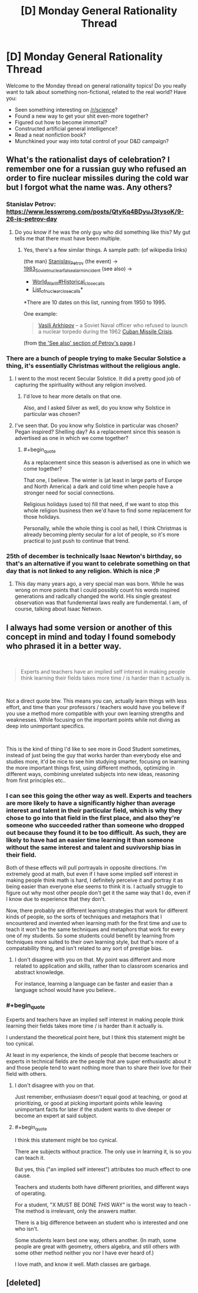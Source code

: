 #+TITLE: [D] Monday General Rationality Thread

* [D] Monday General Rationality Thread
:PROPERTIES:
:Author: AutoModerator
:Score: 11
:DateUnix: 1545663941.0
:END:
Welcome to the Monday thread on general rationality topics! Do you really want to talk about something non-fictional, related to the real world? Have you:

- Seen something interesting on [[/r/science]]?
- Found a new way to get your shit even-more together?
- Figured out how to become immortal?
- Constructed artificial general intelligence?
- Read a neat nonfiction book?
- Munchkined your way into total control of your D&D campaign?


** What's the rationalist days of celebration? I remember one for a russian guy who refused an order to fire nuclear missiles during the cold war but I forgot what the name was. Any others?
:PROPERTIES:
:Author: Sonderjye
:Score: 5
:DateUnix: 1545671835.0
:END:

*** Stanislav Petrov: [[https://www.lesswrong.com/posts/QtyKq4BDyuJ3tysoK/9-26-is-petrov-day]]
:PROPERTIES:
:Author: Metamancer
:Score: 8
:DateUnix: 1545677406.0
:END:

**** Do you know if he was the only guy who did something like this? My gut tells me that there must have been multiple.
:PROPERTIES:
:Author: Sonderjye
:Score: 2
:DateUnix: 1545694979.0
:END:

***** Yes, there's a few similar things. A sample path: (of wikipedia links)

(the man) [[https://en.wikipedia.org/wiki/Stanislav_Petrov][Stanislav_Petrov]] (the event) -> [[https://en.wikipedia.org/wiki/1983_Soviet_nuclear_false_alarm_incident][1983_Soviet_nuclear_false_alarm_incident]] (see also) ->

- [[https://en.wikipedia.org/wiki/World_War_III#Historical_close_calls][World_War_III#Historical_close_calls]]
- [[https://en.wikipedia.org/wiki/List_of_nuclear_close_calls][List_of_nuclear_close_calls]]*

*There are 10 dates on this list, running from 1950 to 1995.

One example:

#+begin_quote
  [[https://en.wikipedia.org/wiki/Vasili_Arkhipov][Vasili Arkhipov]] -- a Soviet Naval officer who refused to launch a nuclear torpedo during the 1962 [[https://en.wikipedia.org/wiki/Cuban_Missile_Crisis][Cuban Missile Crisis]].
#+end_quote

(from [[https://en.wikipedia.org/wiki/Stanislav_Petrov#See_also][the 'See also' section of Petrov's page]].)
:PROPERTIES:
:Author: GeneralExtension
:Score: 6
:DateUnix: 1545767593.0
:END:


*** There are a bunch of people trying to make Secular Solstice a thing, it's essentially Christmas without the religious angle.
:PROPERTIES:
:Author: Silver_Swift
:Score: 6
:DateUnix: 1545683879.0
:END:

**** I went to the most recent Secular Solstice. It did a pretty good job of capturing the spirituality without any religion involved.
:PROPERTIES:
:Author: xamueljones
:Score: 6
:DateUnix: 1545692613.0
:END:

***** I'd love to hear more details on that one.

Also, and I asked Silver as well, do you know why Solstice in particular was chosen?
:PROPERTIES:
:Author: Sonderjye
:Score: 3
:DateUnix: 1545695025.0
:END:


**** I've seen that. Do you know why Solstice in particular was chosen? Pegan inspired? Shelling day? As a replacement since this season is advertised as one in which we come together?
:PROPERTIES:
:Author: Sonderjye
:Score: 2
:DateUnix: 1545694919.0
:END:

***** #+begin_quote
  As a replacement since this season is advertised as one in which we come together?
#+end_quote

That one, I believe. The winter is (at least in large parts of Europe and North America) a dark and cold time when people have a stronger need for social connections.

Religious holidays (used to) fill that need, if we want to stop this whole religion business then we'd have to find some replacement for those holidays.

Personally, while the whole thing is cool as hell, I think Christmas is already becoming plenty secular for a lot of people, so it's more practical to just push to continue that trend.
:PROPERTIES:
:Author: Silver_Swift
:Score: 2
:DateUnix: 1545720777.0
:END:


*** 25th of december is technically Isaac Newton's birthday, so that's an alternative if you want to celebrate something on that day that is not linked to any religion. Which is nice ;P
:PROPERTIES:
:Author: fassina2
:Score: 5
:DateUnix: 1545691510.0
:END:

**** This day many years ago, a very special man was born. While he was wrong on more points that I could possibly count his words inspired generations and radically changed the world. His single greatest observation was that fundemental laws really are fundemental. I am, of course, talking about Isaac Netwon.
:PROPERTIES:
:Author: Sonderjye
:Score: 3
:DateUnix: 1545695352.0
:END:


** I always had some version or another of this concept in mind and today I found somebody who phrased it in a better way.

​

#+begin_quote
  Experts and teachers have an implied self interest in making people think learning their fields takes more time / is harder than it actually is.
#+end_quote

​

Not a direct quote btw. This means you can, actually learn things with less effort, and time than your professors / teachers would have you believe if you use a method more compatible with your own learning strengths and weaknesses. While focusing on the important points while not diving as deep into unimportant specifics.

​

This is the kind of thing I'd like to see more in Good Student sometimes, instead of just being the guy that works harder than everybody else and studies more, it'd be nice to see him studying smarter, focusing on learning the more important things first, using different methods, optimizing in different ways, combining unrelated subjects into new ideas, reasoning from first principles etc..
:PROPERTIES:
:Author: fassina2
:Score: 4
:DateUnix: 1545694875.0
:END:

*** I can see this going the other way as well. Experts and teachers are more likely to have a significantly higher than average interest and talent in their particular field, which is why they chose to go into that field in the first place, and also they're someone who succeeded rather than someone who dropped out because they found it to be too difficult. As such, they are likely to have had an easier time learning it than someone without the same interest and talent and suvivorship bias in their field.

Both of these effects will pull portrayals in opposite directions. I'm extremely good at math, but even if I have some implied self interest in making people think math is hard, I definitely perceive it and portray it as being easier than everyone else seems to think it is. I actually struggle to figure out why most other people don't get it the same way that I do, even if I know due to experience that they don't.

Now, there probably are different learning strategies that work for different kinds of people, so the sorts of techniques and metaphors that I encountered and invented when learning math for the first time and use to teach it won't be the same techniques and metaphors that work for every one of my students. So some students could benefit by learning from techniques more suited to their own learning style, but that's more of a compatability thing, and isn't related to any sort of prestige bias.
:PROPERTIES:
:Author: hh26
:Score: 5
:DateUnix: 1545716193.0
:END:

**** I don't disagree with you on that. My point was different and more related to application and skills, rather than to classroom scenarios and abstract knowledge.

For instance, learning a language can be faster and easier than a language school would have you believe..
:PROPERTIES:
:Author: fassina2
:Score: 3
:DateUnix: 1545733926.0
:END:


*** #+begin_quote
  Experts and teachers have an implied self interest in making people think learning their fields takes more time / is harder than it actually is.
#+end_quote

I understand the theoretical point here, but I think this statement might be too cynical.

At least in my experience, the kinds of people that become teachers or experts in technical fields are the people that are super enthusiastic about it and those people tend to want nothing more than to share their love for their field with others.
:PROPERTIES:
:Author: Silver_Swift
:Score: 2
:DateUnix: 1545720138.0
:END:

**** I don't disagree with you on that.

Just remember, enthusiasm doesn't equal good at teaching, or good at prioritizing, or good at picking important points while leaving unimportant facts for later if the student wants to dive deeper or become an expert at said subject.
:PROPERTIES:
:Author: fassina2
:Score: 2
:DateUnix: 1545729983.0
:END:


**** #+begin_quote
  I think this statement might be too cynical.
#+end_quote

There are subjects without practice. The only use in learning it, is so you can teach it.

But yes, this ("an implied self interest") attributes too much effect to one cause.

Teachers and students both have different priorities, and different ways of operating.

For a student, "X MUST BE DONE /THIS/ WAY" is the worst way to teach - The method is irrelevant, only the answers matter.

There is a big difference between an student who is interested and one who isn't.

Some students learn best one way, others another. (In math, some people are great with geometry, others algebra, and still others with some other method neither you nor I have ever heard of.)

I love math, and know it well. Math classes are garbage.
:PROPERTIES:
:Author: GeneralExtension
:Score: 2
:DateUnix: 1545770017.0
:END:


** [deleted]
:PROPERTIES:
:Score: 1
:DateUnix: 1545688141.0
:END:
